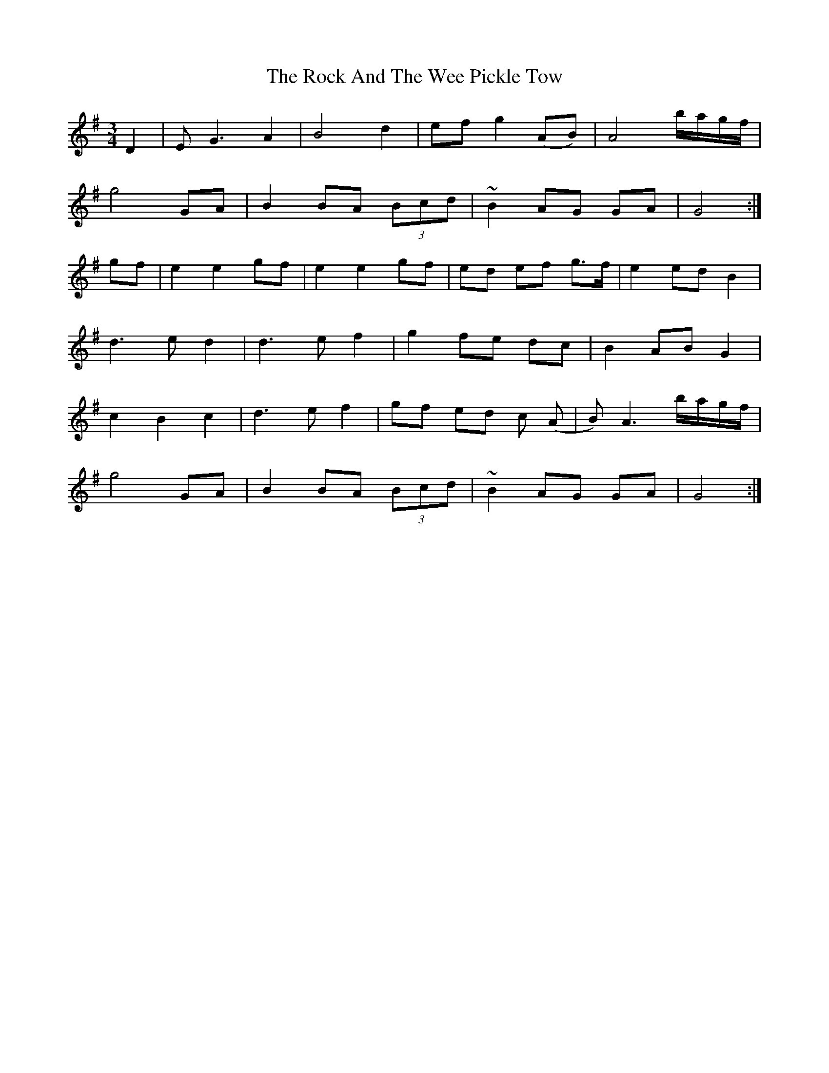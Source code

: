 X: 34908
T: Rock And The Wee Pickle Tow, The
R: waltz
M: 3/4
K: Gmajor
D2|EG3 A2|B4 d2|ef g2 (AB)|A4 b/a/g/f/|
g4 GA|B2 BA (3Bcd|~B2 AG GA|G4:|
gf|e2 e2 gf|e2 e2 gf|ed ef g>f|e2 ed B2|
d3e d2|d3e f2|g2 fe dc|B2 AB G2|
c2 B2 c2|d3e f2|gf ed c (A|B) A3 b/a/g/f/|
g4 GA|B2 BA (3Bcd|~B2 AG GA|G4:|

